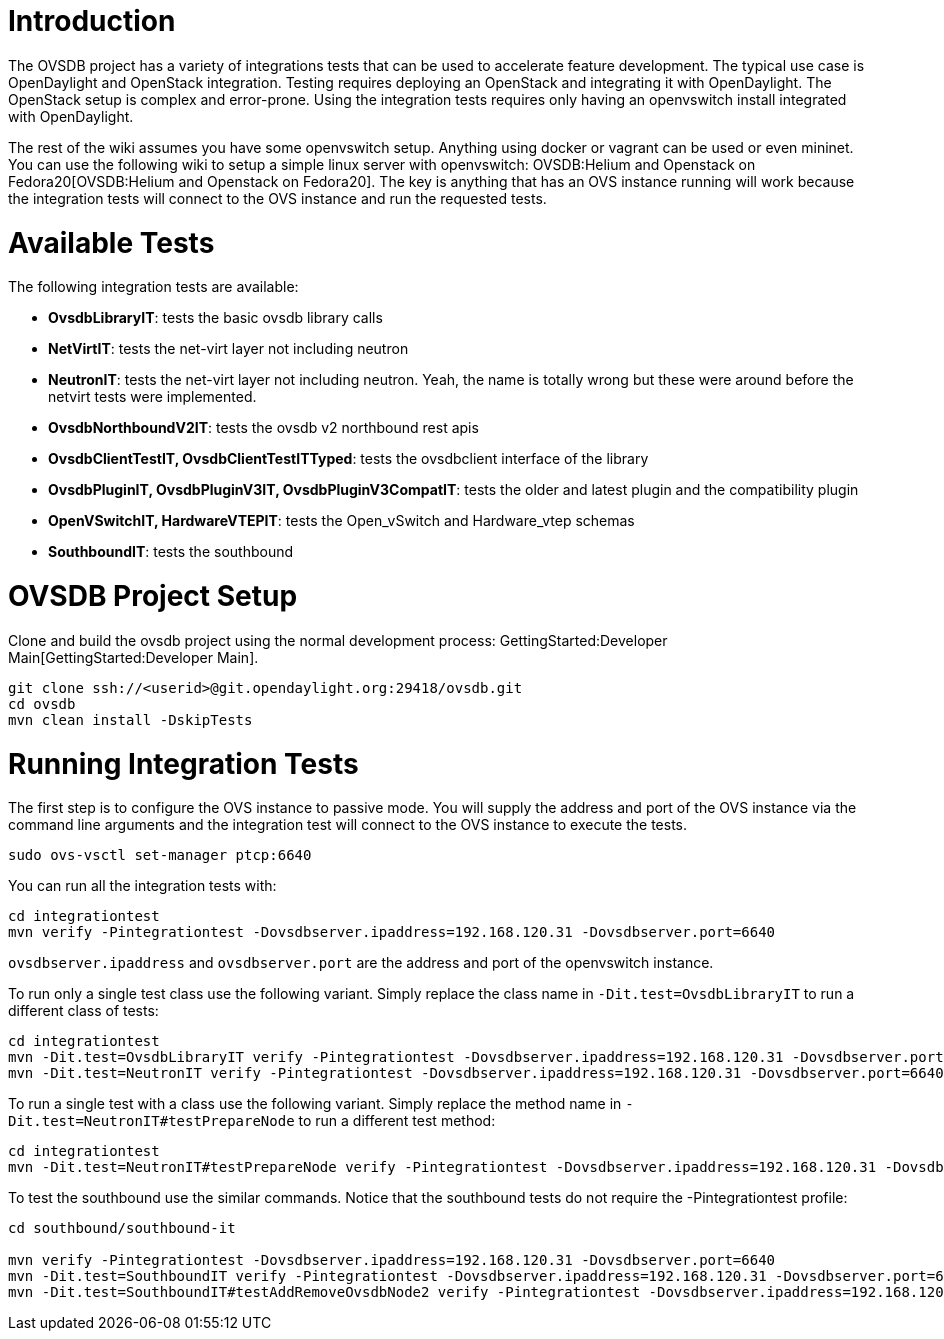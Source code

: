 [[introduction]]
= Introduction

The OVSDB project has a variety of integrations tests that can be used
to accelerate feature development. The typical use case is OpenDaylight
and OpenStack integration. Testing requires deploying an OpenStack and
integrating it with OpenDaylight. The OpenStack setup is complex and
error-prone. Using the integration tests requires only having an
openvswitch install integrated with OpenDaylight.

The rest of the wiki assumes you have some openvswitch setup. Anything
using docker or vagrant can be used or even mininet. You can use the
following wiki to setup a simple linux server with openvswitch:
OVSDB:Helium and Openstack on Fedora20[OVSDB:Helium and Openstack on
Fedora20]. The key is anything that has an OVS instance running will
work because the integration tests will connect to the OVS instance and
run the requested tests.

[[available-tests]]
= Available Tests

The following integration tests are available:

* *OvsdbLibraryIT*: tests the basic ovsdb library calls
* *NetVirtIT*: tests the net-virt layer not including neutron
* *NeutronIT*: tests the net-virt layer not including neutron. Yeah, the
name is totally wrong but these were around before the netvirt tests
were implemented.
* *OvsdbNorthboundV2IT*: tests the ovsdb v2 northbound rest apis
* *OvsdbClientTestIT, OvsdbClientTestITTyped*: tests the ovsdbclient
interface of the library
* *OvsdbPluginIT, OvsdbPluginV3IT, OvsdbPluginV3CompatIT*: tests the
older and latest plugin and the compatibility plugin
* *OpenVSwitchIT, HardwareVTEPIT*: tests the Open_vSwitch and
Hardware_vtep schemas
* *SouthboundIT*: tests the southbound

[[ovsdb-project-setup]]
= OVSDB Project Setup

Clone and build the ovsdb project using the normal development process:
GettingStarted:Developer Main[GettingStarted:Developer Main].

--------------------------------------------------------------
git clone ssh://<userid>@git.opendaylight.org:29418/ovsdb.git 
cd ovsdb
mvn clean install -DskipTests
--------------------------------------------------------------

[[running-integration-tests]]
= Running Integration Tests

The first step is to configure the OVS instance to passive mode. You
will supply the address and port of the OVS instance via the command
line arguments and the integration test will connect to the OVS instance
to execute the tests.

------------------------------------
sudo ovs-vsctl set-manager ptcp:6640
------------------------------------

You can run all the integration tests with:

-------------------------------------------------------------------------------------------
cd integrationtest
mvn verify -Pintegrationtest -Dovsdbserver.ipaddress=192.168.120.31 -Dovsdbserver.port=6640
-------------------------------------------------------------------------------------------

`ovsdbserver.ipaddress` and `ovsdbserver.port` are the address and port
of the openvswitch instance.

To run only a single test class use the following variant. Simply
replace the class name in `-Dit.test=OvsdbLibraryIT` to run a different
class of tests:

--------------------------------------------------------------------------------------------------------------------
cd integrationtest
mvn -Dit.test=OvsdbLibraryIT verify -Pintegrationtest -Dovsdbserver.ipaddress=192.168.120.31 -Dovsdbserver.port=6640
mvn -Dit.test=NeutronIT verify -Pintegrationtest -Dovsdbserver.ipaddress=192.168.120.31 -Dovsdbserver.port=6640
--------------------------------------------------------------------------------------------------------------------

To run a single test with a class use the following variant. Simply
replace the method name in `-Dit.test=NeutronIT#testPrepareNode` to run
a different test method:

-------------------------------------------------------------------------------------------------------------------------------
cd integrationtest
mvn -Dit.test=NeutronIT#testPrepareNode verify -Pintegrationtest -Dovsdbserver.ipaddress=192.168.120.31 -Dovsdbserver.port=6640
-------------------------------------------------------------------------------------------------------------------------------

To test the southbound use the similar commands. Notice that the
southbound tests do not require the -Pintegrationtest profile:

------------------------------------------------------------------------------------------------------------------------------------------
cd southbound/southbound-it

mvn verify -Pintegrationtest -Dovsdbserver.ipaddress=192.168.120.31 -Dovsdbserver.port=6640
mvn -Dit.test=SouthboundIT verify -Pintegrationtest -Dovsdbserver.ipaddress=192.168.120.31 -Dovsdbserver.port=6640
mvn -Dit.test=SouthboundIT#testAddRemoveOvsdbNode2 verify -Pintegrationtest -Dovsdbserver.ipaddress=192.168.120.31 -Dovsdbserver.port=6640
------------------------------------------------------------------------------------------------------------------------------------------

